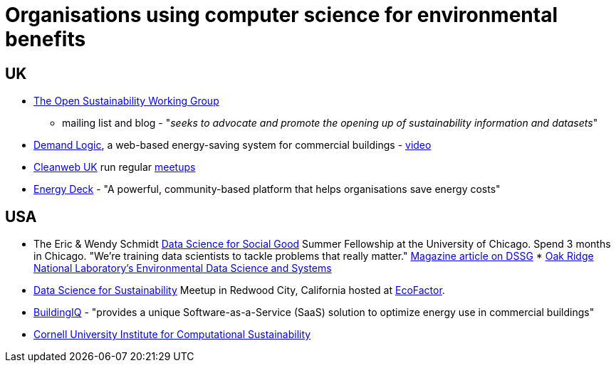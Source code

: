 = Organisations using computer science for environmental benefits


== UK

* http://sustainability.okfn.org[The Open Sustainability Working Group]
- mailing list and blog - "__seeks to advocate and promote the opening
up of sustainability information and datasets__"
* https://www.demandlogic.co.uk/[Demand Logic], a web-based
energy-saving system for commercial buildings -
http://www.youtube.com/watch?v=4tX840YOoys[video]
* http://www.cleanweb.org.uk/[Cleanweb UK] run regular
http://www.cleanweb.org.uk/events.html[meetups]
* http://www.energydeck.com/home/[Energy Deck] - "A powerful,
community-based platform that helps organisations save energy costs"


== USA

* The Eric & Wendy Schmidt http://dssg.io/[Data Science for Social Good]
Summer Fellowship at the University of Chicago. Spend 3 months in
Chicago. "We’re training data scientists to tackle problems that really
matter."
http://www.fastcoexist.com/1682711/these-data-science-mercenaries-will-make-the-world-a-better-place[Magazine
article on DSSG]
*
http://www.ornl.gov/science-discovery/clean-energy/research-areas/climate-environment/environmental-data-science-and-systems[Oak
Ridge National Laboratory's Environmental Data Science and Systems]
* http://www.meetup.com/Data-Science-for-Sustainability/[Data Science
for Sustainability] Meetup in Redwood City, California hosted at
http://www.ecofactor.com/[EcoFactor].
* http://www.buildingiq.com/[BuildingIQ] - "provides a unique
Software-as-a-Service (SaaS) solution to optimize energy use in
commercial buildings"
* http://computational-sustainability.cis.cornell.edu[Cornell University
Institute for Computational Sustainability]
